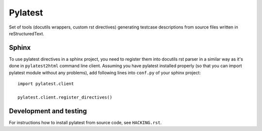 Pylatest
========

Set of tools (docutils wrappers, custom rst directives) generating testcase
descriptions from source files written in reStructuredText.

Sphinx
------

To use pylatest directives in a sphinx project, you need to register them into
docutils rst parser in a similar way as it's done in ``pylatest2html``
command line client. Assuming you have pylatest installed properly (so that
you can import pylatest module without any problems), add following lines
into ``conf.py`` of your sphinx project::

    import pylatest.client

    pylatest.client.register_directives()

Development and testing
-----------------------

For instructions how to install pylatest from source code, see ``HACKING.rst``.
